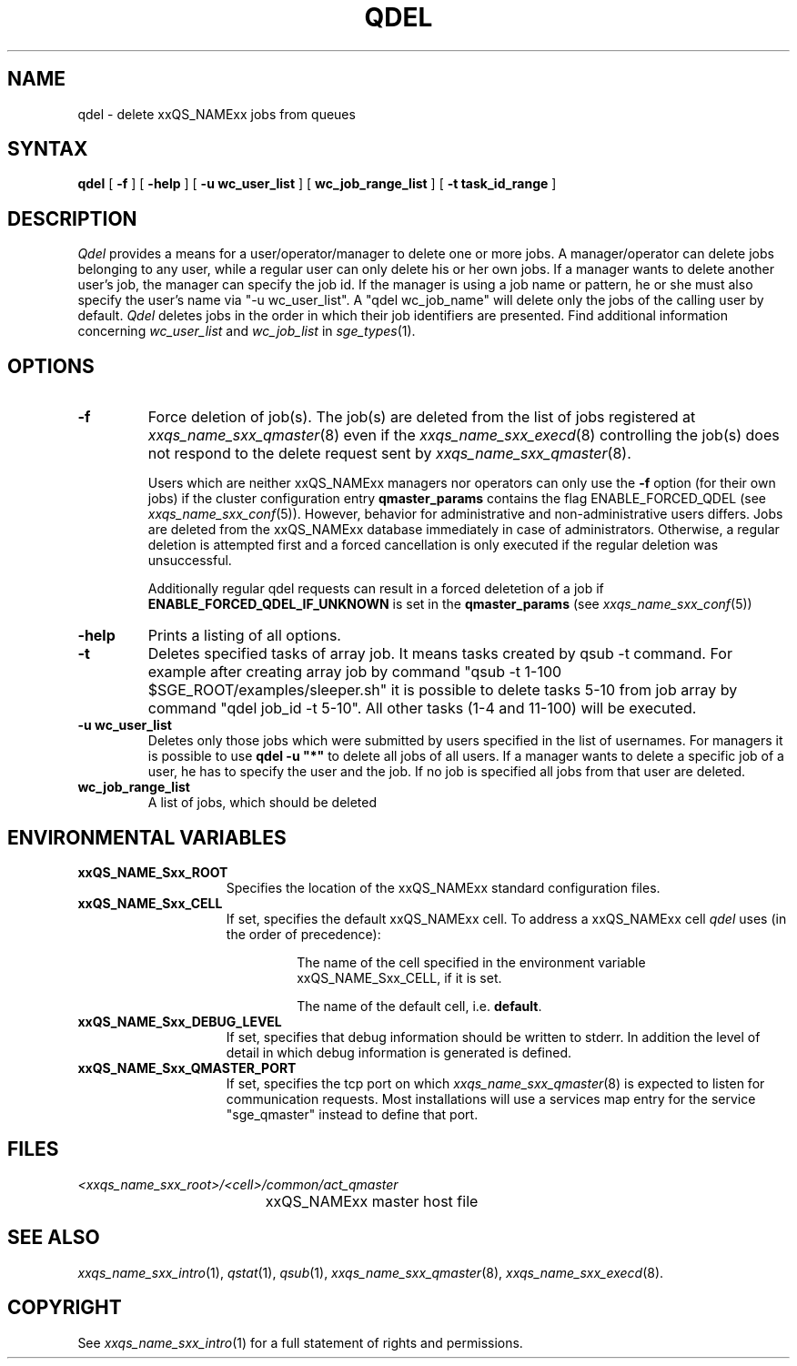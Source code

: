 '\" t
.\"___INFO__MARK_BEGIN__
.\"
.\" Copyright: 2004 by Sun Microsystems, Inc.
.\"
.\"___INFO__MARK_END__
.\"
.\" $RCSfile: qdel.1,v $     Last Update: $Date: 2008/12/15 09:55:47 $     Revision: $Revision: 1.17 $
.\"
.\"
.\" Some handy macro definitions [from Tom Christensen's man(1) manual page].
.\"
.de SB		\" small and bold
.if !"\\$1"" \\s-2\\fB\&\\$1\\s0\\fR\\$2 \\$3 \\$4 \\$5
..
.\"
.de T		\" switch to typewriter font
.ft CW		\" probably want CW if you don't have TA font
..
.\"
.de TY		\" put $1 in typewriter font
.if t .T
.if n ``\c
\\$1\c
.if t .ft P
.if n \&''\c
\\$2
..
.\"
.de M		\" man page reference
\\fI\\$1\\fR\\|(\\$2)\\$3
..
.TH QDEL 1 "$Date: 2008/12/15 09:55:47 $" "xxRELxx" "xxQS_NAMExx User Commands"
.SH NAME
qdel \- delete xxQS_NAMExx jobs from queues
.SH SYNTAX
.B qdel
[
.B \-f
] [
.B \-help
] [
.B -u wc_user_list
] [
.B wc_job_range_list
] [
.B -t task_id_range
]
.\" 
.SH DESCRIPTION
.I Qdel
provides a means for a user/operator/manager to delete
one or more jobs. A manager/operator can delete jobs belonging to any
user, while a regular user can only delete his or her own jobs.
If a manager wants to delete another user's job, the manager can specify
the job id. If the manager is using a job name or pattern, he or she
must also specify the user's name via "-u wc_user_list". A 
"qdel wc_job_name" will delete only the jobs of the 
calling user by default.
.I Qdel
deletes jobs in the order in which their job 
identifiers are presented. Find additional information concerning
\fIwc_user_list\fP and \fIwc_job_list\fP in
.M sge_types 1 .
.\"
.\"
.SH OPTIONS
.\"
.IP "\fB\-f\fP"
Force deletion of job(s). The job(s) are deleted from the list of
jobs registered at
.M xxqs_name_sxx_qmaster 8
even if the
.M xxqs_name_sxx_execd 8
controlling the job(s) does not respond to the delete request sent by
.M xxqs_name_sxx_qmaster 8 .
.sp 1
Users which are neither xxQS_NAMExx managers nor operators can only use the
.B \-f
option (for their own jobs) if the cluster configuration entry
.B qmaster_params
contains the flag ENABLE_FORCED_QDEL (see
.M xxqs_name_sxx_conf 5 ).
However, behavior for administrative and
non-administrative users differs. Jobs are deleted from the xxQS_NAMExx
database immediately in case of administrators. Otherwise, a regular
deletion is attempted first and a forced cancellation is only executed if
the regular deletion was unsuccessful.
.sp 1
Additionally regular qdel requests can result in a forced deletetion of a
job if \fBENABLE_FORCED_QDEL_IF_UNKNOWN\fP is set in the \fBqmaster_params\fP
(see 
.M xxqs_name_sxx_conf 5 ) 
.\"
.IP "\fB\-help\fP"
Prints a listing of all options.
.\"
.IP "\fB\-t\fP"
Deletes specified tasks of array job. It means tasks created
by qsub -t command. For example after creating array job by command
"qsub -t 1-100 $SGE_ROOT/examples/sleeper.sh" it is possible to
delete tasks 5-10 from job array by command "qdel job_id -t 5-10".
All other tasks (1-4 and 11-100) will be executed.
.\"
.IP "\fB\-u wc_user_list\fP"
Deletes only those jobs which were submitted by
users specified in the list of usernames.
For managers it is possible to use \fB\qdel -u "*"\fP to delete
all jobs of all users. If a manager wants to delete a specific
job of a user, he has to specify the user and the job. If no 
job is specified all jobs from that user are deleted.
.\"
.IP "\fBwc_job_range_list\fP"
A list of jobs, which should be deleted
.\"
.\"
.SH "ENVIRONMENTAL VARIABLES"
.\" 
.IP "\fBxxQS_NAME_Sxx_ROOT\fP" 1.5i
Specifies the location of the xxQS_NAMExx standard configuration
files.
.\"
.IP "\fBxxQS_NAME_Sxx_CELL\fP" 1.5i
If set, specifies the default xxQS_NAMExx cell. To address a xxQS_NAMExx
cell
.I qdel
uses (in the order of precedence):
.sp 1
.RS
.RS
The name of the cell specified in the environment 
variable xxQS_NAME_Sxx_CELL, if it is set.
.sp 1
The name of the default cell, i.e. \fBdefault\fP.
.sp 1
.RE
.RE
.\"
.IP "\fBxxQS_NAME_Sxx_DEBUG_LEVEL\fP" 1.5i
If set, specifies that debug information
should be written to stderr. In addition the level of
detail in which debug information is generated is defined.
.\"
.IP "\fBxxQS_NAME_Sxx_QMASTER_PORT\fP" 1.5i
If set, specifies the tcp port on which
.M xxqs_name_sxx_qmaster 8
is expected to listen for communication requests.
Most installations will use a services map entry for the
service "sge_qmaster" instead to define that port.
.\"
.\"
.SH FILES
.nf
.ta \w'<xxqs_name_sxx_root>/     'u
\fI<xxqs_name_sxx_root>/<cell>/common/act_qmaster\fP
	xxQS_NAMExx master host file
.fi
.\"
.\"
.SH "SEE ALSO"
.M xxqs_name_sxx_intro 1 ,
.M qstat 1 ,
.M qsub 1 ,
.M xxqs_name_sxx_qmaster 8 ,
.M xxqs_name_sxx_execd 8 .
.\"
.\"
.SH "COPYRIGHT"
See
.M xxqs_name_sxx_intro 1
for a full statement of rights and permissions.
